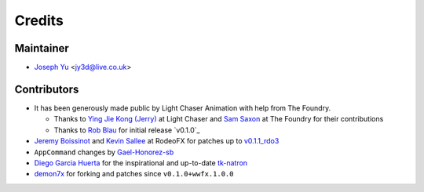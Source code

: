=======
Credits
=======

Maintainer
----------

* `Joseph Yu`_ <jy3d@live.co.uk>

Contributors
------------

* It has been generously made public by Light Chaser Animation with help from 
  The Foundry.
  
  * Thanks to `Ying Jie Kong (Jerry)`_ at Light Chaser and `Sam Saxon`_ at 
    The Foundry for their contributions
  * Thanks to `Rob Blau`_ for initial release `v0.1.0`_

* `Jeremy Boissinot`_ and `Kevin Sallee`_ at RodeoFX for patches up to `v0.1.1_rdo3`_
* ``AppCommand`` changes by `Gael-Honorez-sb`_
* `Diego Garcia Huerta`_ for the inspirational and up-to-date `tk-natron`_
* `demon7x`_ for forking and patches since ``v0.1.0+wwfx.1.0.0``


.. _`audreyr/cookiecutter-pypackage`: https://github.com/audreyr/cookiecutter-pypackage
.. _`Diego Garcia Huerta`: https://github.com/diegogarciahuerta
.. _`Gael-Honorez-sb`: https://github.com/Gael-Honorez-sb/tk-katana/commit/e06ab6b6b38960efbbdb18dc73b139aae278b040
.. _`Jeremy Boissinot`: http://jboissinot.com
.. _`Kevin Sallee`: https://github.com/kevinsallee
.. _`Rob Blau`: https://github.com/robblau
.. _`robblau's v0.1.0`: https://github.com/robblau/tk-katana/tree/b9cca6e4009ff84870d6e691c2b25e818dc99d1a
.. _`Sam Saxon`: https://github.com/sam-saxon
.. _`taking over the project configurations`: https://support.shotgunsoftware.com/hc/en-us/articles/219039938-Pipeline-Tutorial#Taking%20Over%20the%20Project%20Config
.. _`tk-natron`: https://github.com/diegogarciahuerta/tk-natron
.. _`v0.1.1_rdo3`: https://github.com/rodeofx/tk-katana/commit/0ddace4f285ff7f9642c165d3d225754584bbaf9
.. _`Ying Jie Kong (Jerry)`: https://github.com/JerryKon
.. _`demon7x`: https://github.com/demon7x
.. _`Joseph Yu`: https://github.com/j0yu
.. _Cookiecutter: https://github.com/audreyr/cookiecutter